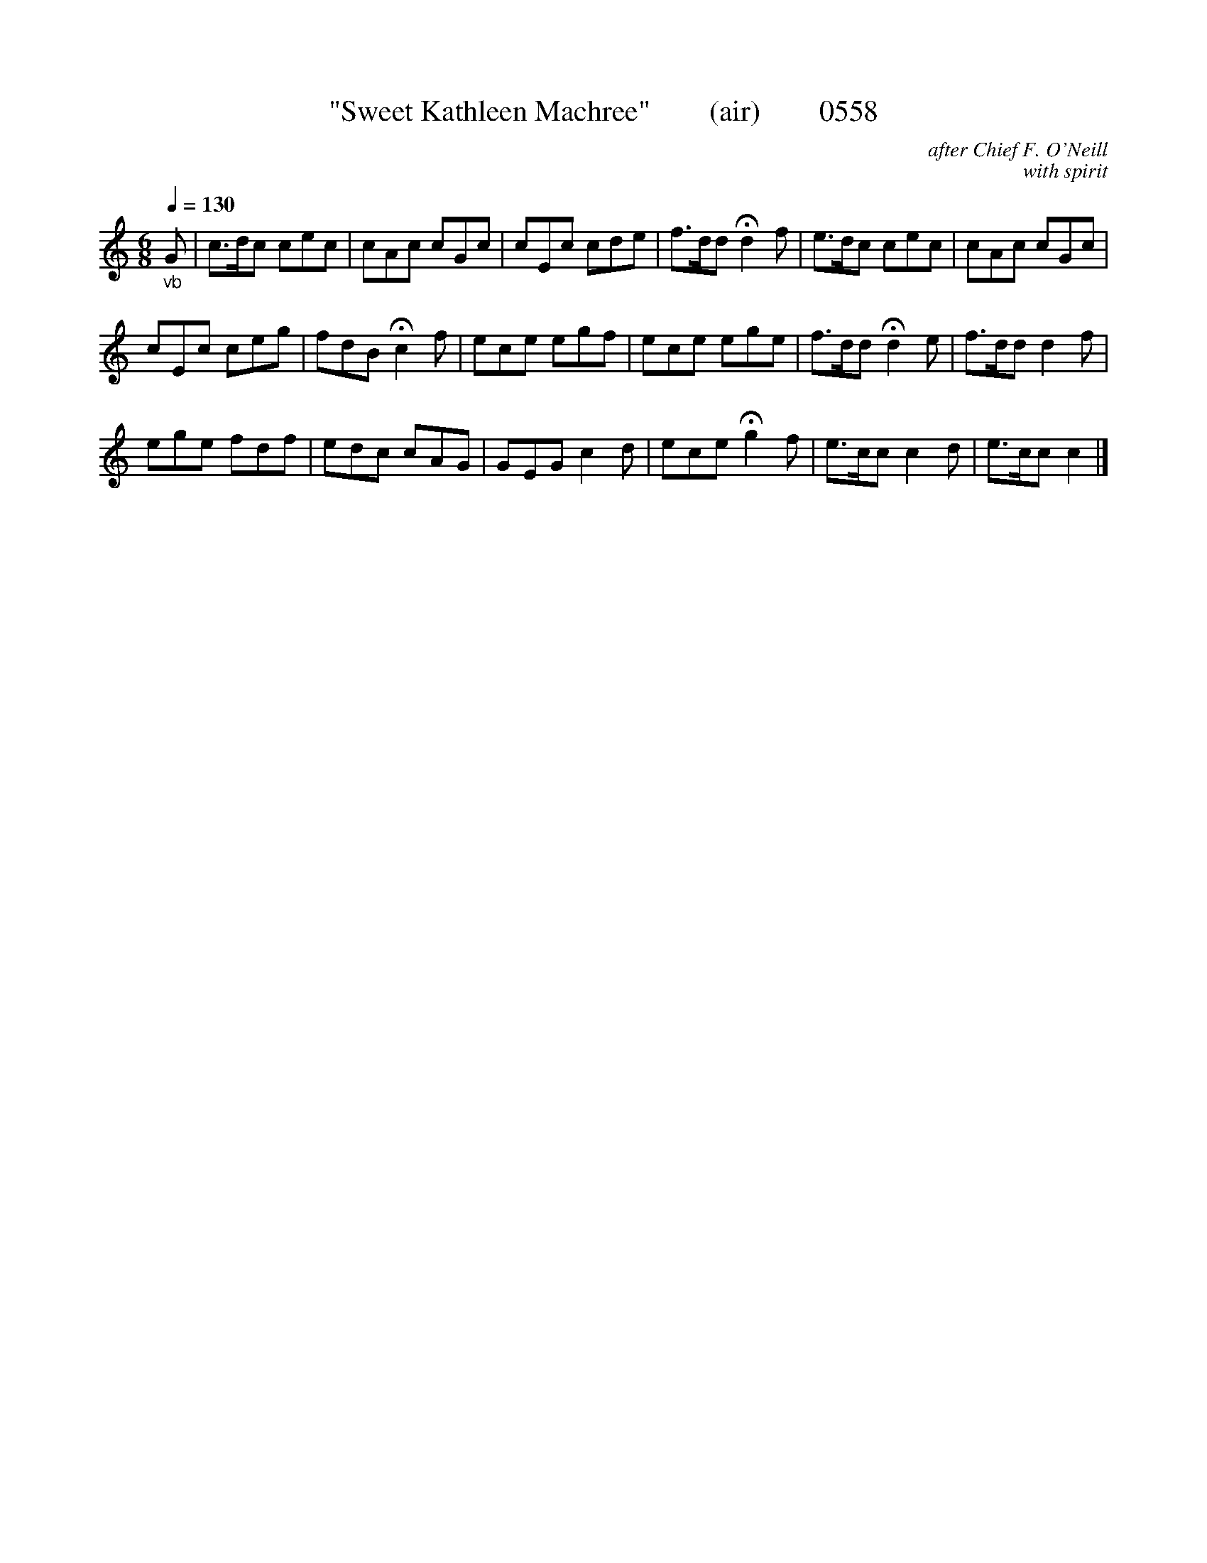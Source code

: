 







X:0558
T:"Sweet Kathleen Machree"        (air)        0558
C:after Chief F. O'Neill
C:with spirit
N:Fermatae to taste
Q:1/4=130
I:abc2nwc
B:O'Neill's Music Of Ireland (The 1850) Lyon & Healy, Chicago, 1903 edition
Z:FROM O'NEILL'S TO NOTEWORTHY, FROM NOTEWORTHY TO ABC, MIDI AND .TXT BY VINCE
BRENNAN June 2003 (HTTP://WWW.SOSYOURMOM.COM)
M:6/8
L:1/8
K:C
"_vb"G|c3/2d/2c cec|cAc cGc|cEc cde|f3/2d/2d Hd2f|e3/2d/2c cec|cAc cGc|
cEc ceg|fdB Hc2f|ece egf|ece ege|f3/2d/2d Hd2e|f3/2d/2d d2f|
ege fdf|edc cAG|GEG c2d|ece Hg2f|e3/2c/2c c2d|e3/2c/2c c2|]



